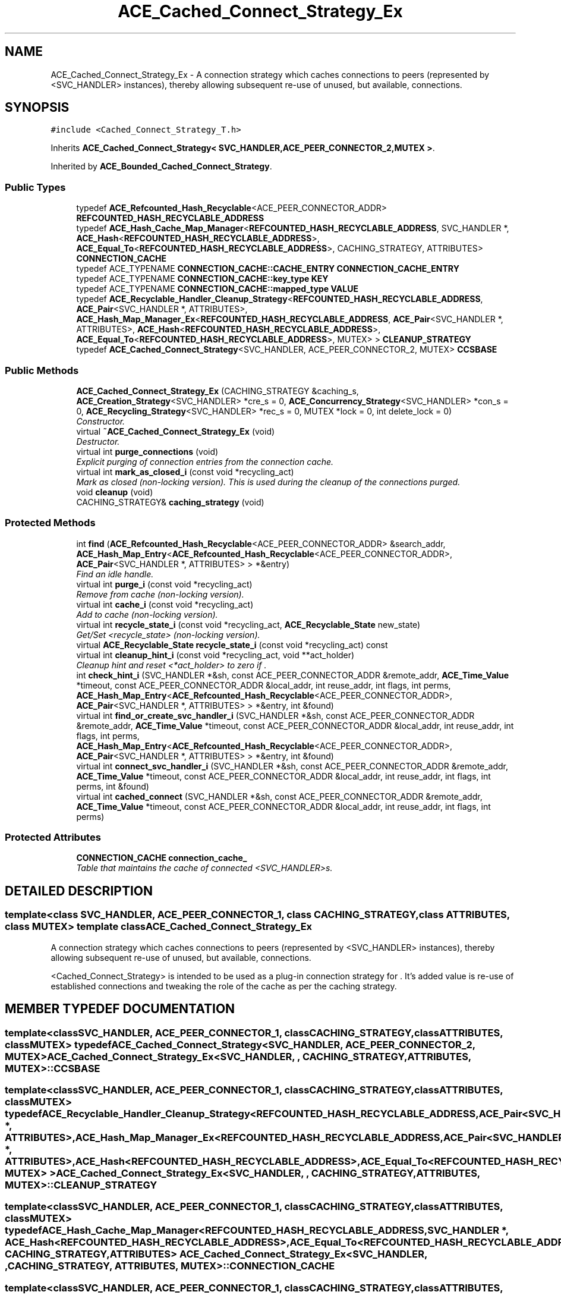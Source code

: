 .TH ACE_Cached_Connect_Strategy_Ex 3 "5 Oct 2001" "ACE" \" -*- nroff -*-
.ad l
.nh
.SH NAME
ACE_Cached_Connect_Strategy_Ex \- A connection strategy which caches connections to peers (represented by <SVC_HANDLER> instances), thereby allowing subsequent re-use of unused, but available, connections. 
.SH SYNOPSIS
.br
.PP
\fC#include <Cached_Connect_Strategy_T.h>\fR
.PP
Inherits \fBACE_Cached_Connect_Strategy< SVC_HANDLER,ACE_PEER_CONNECTOR_2,MUTEX >\fR.
.PP
Inherited by \fBACE_Bounded_Cached_Connect_Strategy\fR.
.PP
.SS Public Types

.in +1c
.ti -1c
.RI "typedef \fBACE_Refcounted_Hash_Recyclable\fR<ACE_PEER_CONNECTOR_ADDR> \fBREFCOUNTED_HASH_RECYCLABLE_ADDRESS\fR"
.br
.ti -1c
.RI "typedef \fBACE_Hash_Cache_Map_Manager\fR<\fBREFCOUNTED_HASH_RECYCLABLE_ADDRESS\fR, SVC_HANDLER *, \fBACE_Hash\fR<\fBREFCOUNTED_HASH_RECYCLABLE_ADDRESS\fR>, \fBACE_Equal_To\fR<\fBREFCOUNTED_HASH_RECYCLABLE_ADDRESS\fR>, CACHING_STRATEGY, ATTRIBUTES> \fBCONNECTION_CACHE\fR"
.br
.ti -1c
.RI "typedef ACE_TYPENAME \fBCONNECTION_CACHE::CACHE_ENTRY\fR \fBCONNECTION_CACHE_ENTRY\fR"
.br
.ti -1c
.RI "typedef ACE_TYPENAME \fBCONNECTION_CACHE::key_type\fR \fBKEY\fR"
.br
.ti -1c
.RI "typedef ACE_TYPENAME \fBCONNECTION_CACHE::mapped_type\fR \fBVALUE\fR"
.br
.ti -1c
.RI "typedef \fBACE_Recyclable_Handler_Cleanup_Strategy\fR<\fBREFCOUNTED_HASH_RECYCLABLE_ADDRESS\fR, \fBACE_Pair\fR<SVC_HANDLER *, ATTRIBUTES>, \fBACE_Hash_Map_Manager_Ex\fR<\fBREFCOUNTED_HASH_RECYCLABLE_ADDRESS\fR, \fBACE_Pair\fR<SVC_HANDLER *, ATTRIBUTES>, \fBACE_Hash\fR<\fBREFCOUNTED_HASH_RECYCLABLE_ADDRESS\fR>, \fBACE_Equal_To\fR<\fBREFCOUNTED_HASH_RECYCLABLE_ADDRESS\fR>, MUTEX> > \fBCLEANUP_STRATEGY\fR"
.br
.ti -1c
.RI "typedef \fBACE_Cached_Connect_Strategy\fR<SVC_HANDLER, ACE_PEER_CONNECTOR_2, MUTEX> \fBCCSBASE\fR"
.br
.in -1c
.SS Public Methods

.in +1c
.ti -1c
.RI "\fBACE_Cached_Connect_Strategy_Ex\fR (CACHING_STRATEGY &caching_s, \fBACE_Creation_Strategy\fR<SVC_HANDLER> *cre_s = 0, \fBACE_Concurrency_Strategy\fR<SVC_HANDLER> *con_s = 0, \fBACE_Recycling_Strategy\fR<SVC_HANDLER> *rec_s = 0, MUTEX *lock = 0, int delete_lock = 0)"
.br
.RI "\fIConstructor.\fR"
.ti -1c
.RI "virtual \fB~ACE_Cached_Connect_Strategy_Ex\fR (void)"
.br
.RI "\fIDestructor.\fR"
.ti -1c
.RI "virtual int \fBpurge_connections\fR (void)"
.br
.RI "\fIExplicit purging of connection entries from the connection cache.\fR"
.ti -1c
.RI "virtual int \fBmark_as_closed_i\fR (const void *recycling_act)"
.br
.RI "\fIMark as closed (non-locking version). This is used during the cleanup of the connections purged.\fR"
.ti -1c
.RI "void \fBcleanup\fR (void)"
.br
.ti -1c
.RI "CACHING_STRATEGY& \fBcaching_strategy\fR (void)"
.br
.in -1c
.SS Protected Methods

.in +1c
.ti -1c
.RI "int \fBfind\fR (\fBACE_Refcounted_Hash_Recyclable\fR<ACE_PEER_CONNECTOR_ADDR> &search_addr, \fBACE_Hash_Map_Entry\fR<\fBACE_Refcounted_Hash_Recyclable\fR<ACE_PEER_CONNECTOR_ADDR>, \fBACE_Pair\fR<SVC_HANDLER *, ATTRIBUTES> > *&entry)"
.br
.RI "\fIFind an idle handle.\fR"
.ti -1c
.RI "virtual int \fBpurge_i\fR (const void *recycling_act)"
.br
.RI "\fIRemove from cache (non-locking version).\fR"
.ti -1c
.RI "virtual int \fBcache_i\fR (const void *recycling_act)"
.br
.RI "\fIAdd to cache (non-locking version).\fR"
.ti -1c
.RI "virtual int \fBrecycle_state_i\fR (const void *recycling_act, \fBACE_Recyclable_State\fR new_state)"
.br
.RI "\fIGet/Set <recycle_state> (non-locking version).\fR"
.ti -1c
.RI "virtual \fBACE_Recyclable_State\fR \fBrecycle_state_i\fR (const void *recycling_act) const"
.br
.ti -1c
.RI "virtual int \fBcleanup_hint_i\fR (const void *recycling_act, void **act_holder)"
.br
.RI "\fICleanup hint and reset <*act_holder> to zero if .\fR"
.ti -1c
.RI "int \fBcheck_hint_i\fR (SVC_HANDLER *&sh, const ACE_PEER_CONNECTOR_ADDR &remote_addr, \fBACE_Time_Value\fR *timeout, const ACE_PEER_CONNECTOR_ADDR &local_addr, int reuse_addr, int flags, int perms, \fBACE_Hash_Map_Entry\fR<\fBACE_Refcounted_Hash_Recyclable\fR<ACE_PEER_CONNECTOR_ADDR>, \fBACE_Pair\fR<SVC_HANDLER *, ATTRIBUTES> > *&entry, int &found)"
.br
.ti -1c
.RI "virtual int \fBfind_or_create_svc_handler_i\fR (SVC_HANDLER *&sh, const ACE_PEER_CONNECTOR_ADDR &remote_addr, \fBACE_Time_Value\fR *timeout, const ACE_PEER_CONNECTOR_ADDR &local_addr, int reuse_addr, int flags, int perms, \fBACE_Hash_Map_Entry\fR<\fBACE_Refcounted_Hash_Recyclable\fR<ACE_PEER_CONNECTOR_ADDR>, \fBACE_Pair\fR<SVC_HANDLER *, ATTRIBUTES> > *&entry, int &found)"
.br
.ti -1c
.RI "virtual int \fBconnect_svc_handler_i\fR (SVC_HANDLER *&sh, const ACE_PEER_CONNECTOR_ADDR &remote_addr, \fBACE_Time_Value\fR *timeout, const ACE_PEER_CONNECTOR_ADDR &local_addr, int reuse_addr, int flags, int perms, int &found)"
.br
.ti -1c
.RI "virtual int \fBcached_connect\fR (SVC_HANDLER *&sh, const ACE_PEER_CONNECTOR_ADDR &remote_addr, \fBACE_Time_Value\fR *timeout, const ACE_PEER_CONNECTOR_ADDR &local_addr, int reuse_addr, int flags, int perms)"
.br
.in -1c
.SS Protected Attributes

.in +1c
.ti -1c
.RI "\fBCONNECTION_CACHE\fR \fBconnection_cache_\fR"
.br
.RI "\fITable that maintains the cache of connected <SVC_HANDLER>s.\fR"
.in -1c
.SH DETAILED DESCRIPTION
.PP 

.SS template<class SVC_HANDLER, ACE_PEER_CONNECTOR_1, class CACHING_STRATEGY, class ATTRIBUTES, class MUTEX>  template class ACE_Cached_Connect_Strategy_Ex
A connection strategy which caches connections to peers (represented by <SVC_HANDLER> instances), thereby allowing subsequent re-use of unused, but available, connections.
.PP
.PP
 <Cached_Connect_Strategy> is intended to be used as a plug-in connection strategy for . It's added value is re-use of established connections and tweaking the role of the cache as per the caching strategy. 
.PP
.SH MEMBER TYPEDEF DOCUMENTATION
.PP 
.SS template<classSVC_HANDLER, ACE_PEER_CONNECTOR_1, classCACHING_STRATEGY, classATTRIBUTES, classMUTEX> typedef \fBACE_Cached_Connect_Strategy\fR<SVC_HANDLER, ACE_PEER_CONNECTOR_2, MUTEX> ACE_Cached_Connect_Strategy_Ex<SVC_HANDLER, , CACHING_STRATEGY, ATTRIBUTES, MUTEX>::CCSBASE
.PP
.SS template<classSVC_HANDLER, ACE_PEER_CONNECTOR_1, classCACHING_STRATEGY, classATTRIBUTES, classMUTEX> typedef \fBACE_Recyclable_Handler_Cleanup_Strategy\fR<\fBREFCOUNTED_HASH_RECYCLABLE_ADDRESS\fR, \fBACE_Pair\fR<SVC_HANDLER *, ATTRIBUTES>, \fBACE_Hash_Map_Manager_Ex\fR<\fBREFCOUNTED_HASH_RECYCLABLE_ADDRESS\fR, \fBACE_Pair\fR<SVC_HANDLER *, ATTRIBUTES>, \fBACE_Hash\fR<\fBREFCOUNTED_HASH_RECYCLABLE_ADDRESS\fR>, \fBACE_Equal_To\fR<\fBREFCOUNTED_HASH_RECYCLABLE_ADDRESS\fR>, MUTEX> > ACE_Cached_Connect_Strategy_Ex<SVC_HANDLER, , CACHING_STRATEGY, ATTRIBUTES, MUTEX>::CLEANUP_STRATEGY
.PP
.SS template<classSVC_HANDLER, ACE_PEER_CONNECTOR_1, classCACHING_STRATEGY, classATTRIBUTES, classMUTEX> typedef \fBACE_Hash_Cache_Map_Manager\fR<\fBREFCOUNTED_HASH_RECYCLABLE_ADDRESS\fR, SVC_HANDLER *, \fBACE_Hash\fR<\fBREFCOUNTED_HASH_RECYCLABLE_ADDRESS\fR>, \fBACE_Equal_To\fR<\fBREFCOUNTED_HASH_RECYCLABLE_ADDRESS\fR>, CACHING_STRATEGY, ATTRIBUTES> ACE_Cached_Connect_Strategy_Ex<SVC_HANDLER, , CACHING_STRATEGY, ATTRIBUTES, MUTEX>::CONNECTION_CACHE
.PP
.SS template<classSVC_HANDLER, ACE_PEER_CONNECTOR_1, classCACHING_STRATEGY, classATTRIBUTES, classMUTEX> typedef ACE_TYPENAME \fBCONNECTION_CACHE::CACHE_ENTRY\fR ACE_Cached_Connect_Strategy_Ex<SVC_HANDLER, , CACHING_STRATEGY, ATTRIBUTES, MUTEX>::CONNECTION_CACHE_ENTRY
.PP
.SS template<classSVC_HANDLER, ACE_PEER_CONNECTOR_1, classCACHING_STRATEGY, classATTRIBUTES, classMUTEX> typedef ACE_TYPENAME \fBCONNECTION_CACHE::key_type\fR ACE_Cached_Connect_Strategy_Ex<SVC_HANDLER, , CACHING_STRATEGY, ATTRIBUTES, MUTEX>::KEY
.PP
.SS template<classSVC_HANDLER, ACE_PEER_CONNECTOR_1, classCACHING_STRATEGY, classATTRIBUTES, classMUTEX> typedef \fBACE_Refcounted_Hash_Recyclable\fR<ACE_PEER_CONNECTOR_ADDR> ACE_Cached_Connect_Strategy_Ex<SVC_HANDLER, , CACHING_STRATEGY, ATTRIBUTES, MUTEX>::REFCOUNTED_HASH_RECYCLABLE_ADDRESS
.PP
Reimplemented from \fBACE_Cached_Connect_Strategy\fR.
.PP
Reimplemented in \fBACE_Bounded_Cached_Connect_Strategy\fR.
.SS template<classSVC_HANDLER, ACE_PEER_CONNECTOR_1, classCACHING_STRATEGY, classATTRIBUTES, classMUTEX> typedef ACE_TYPENAME \fBCONNECTION_CACHE::mapped_type\fR ACE_Cached_Connect_Strategy_Ex<SVC_HANDLER, , CACHING_STRATEGY, ATTRIBUTES, MUTEX>::VALUE
.PP
.SH CONSTRUCTOR & DESTRUCTOR DOCUMENTATION
.PP 
.SS template<classSVC_HANDLER, ACE_PEER_CONNECTOR_1, classCACHING_STRATEGY, classATTRIBUTES, classMUTEX> ACE_Cached_Connect_Strategy_Ex<SVC_HANDLER, , CACHING_STRATEGY, ATTRIBUTES, MUTEX>::ACE_Cached_Connect_Strategy_Ex<SVC_HANDLER, , CACHING_STRATEGY, ATTRIBUTES, MUTEX> (CACHING_STRATEGY & caching_s, \fBACE_Creation_Strategy\fR< SVC_HANDLER >* cre_s = 0, \fBACE_Concurrency_Strategy\fR< SVC_HANDLER >* con_s = 0, \fBACE_Recycling_Strategy\fR< SVC_HANDLER >* rec_s = 0, MUTEX * lock = 0, int delete_lock = 0)
.PP
Constructor.
.PP
.SS template<classSVC_HANDLER, ACE_PEER_CONNECTOR_1, classCACHING_STRATEGY, classATTRIBUTES, classMUTEX> ACE_Cached_Connect_Strategy_Ex<SVC_HANDLER, , CACHING_STRATEGY, ATTRIBUTES, MUTEX>::~ACE_Cached_Connect_Strategy_Ex<SVC_HANDLER, , CACHING_STRATEGY, ATTRIBUTES, MUTEX> (void)\fC [virtual]\fR
.PP
Destructor.
.PP
.SH MEMBER FUNCTION DOCUMENTATION
.PP 
.SS template<classSVC_HANDLER, ACE_PEER_CONNECTOR_1, classCACHING_STRATEGY, classATTRIBUTES, classMUTEX> int ACE_Cached_Connect_Strategy_Ex<SVC_HANDLER, , CACHING_STRATEGY, ATTRIBUTES, MUTEX>::cache_i (const void * recycling_act)\fC [protected, virtual]\fR
.PP
Add to cache (non-locking version).
.PP
Reimplemented from \fBACE_Cached_Connect_Strategy\fR.
.SS template<classSVC_HANDLER, ACE_PEER_CONNECTOR_1, classCACHING_STRATEGY, classATTRIBUTES, classMUTEX> int ACE_Cached_Connect_Strategy_Ex<SVC_HANDLER, , CACHING_STRATEGY, ATTRIBUTES, MUTEX>::cached_connect (SVC_HANDLER *& sh, const ACE_PEER_CONNECTOR_ADDR & remote_addr, \fBACE_Time_Value\fR * timeout, const ACE_PEER_CONNECTOR_ADDR & local_addr, int reuse_addr, int flags, int perms)\fC [protected, virtual]\fR
.PP
Connection of the svc_handler with the remote host. This method also encapsulates the connection done with auto_purging under the hood. If the connect failed due to the process running out of file descriptors then, auto_purging of some connections are done from the CONNECTION_CACHE. This frees the descriptors which get used in the connect process and hence the connect operation can succeed. 
.SS template<classSVC_HANDLER, ACE_PEER_CONNECTOR_1, classCACHING_STRATEGY, classATTRIBUTES, classMUTEX> CACHING_STRATEGY& ACE_Cached_Connect_Strategy_Ex<SVC_HANDLER, , CACHING_STRATEGY, ATTRIBUTES, MUTEX>::caching_strategy (void)
.PP
.SS template<classSVC_HANDLER, ACE_PEER_CONNECTOR_1, classCACHING_STRATEGY, classATTRIBUTES, classMUTEX> int ACE_Cached_Connect_Strategy_Ex<SVC_HANDLER, , CACHING_STRATEGY, ATTRIBUTES, MUTEX>::check_hint_i (SVC_HANDLER *& sh, const ACE_PEER_CONNECTOR_ADDR & remote_addr, \fBACE_Time_Value\fR * timeout, const ACE_PEER_CONNECTOR_ADDR & local_addr, int reuse_addr, int flags, int perms, \fBACE_Hash_Map_Entry\fR< \fBACE_Refcounted_Hash_Recyclable\fR< ACE_PEER_CONNECTOR_ADDR >,\fBACE_Pair\fR< SVC_HANDLER *,ATTRIBUTES > >*& entry, int & found)\fC [protected]\fR
.PP
.SS template<classSVC_HANDLER, ACE_PEER_CONNECTOR_1, classCACHING_STRATEGY, classATTRIBUTES, classMUTEX> void ACE_Cached_Connect_Strategy_Ex<SVC_HANDLER, , CACHING_STRATEGY, ATTRIBUTES, MUTEX>::cleanup (void)
.PP
Since g++ version < 2.8 arent happy with templates, this special method had to be devised to avoid memory leaks and perform cleanup of the <connection_cache_>. 
.SS template<classSVC_HANDLER, ACE_PEER_CONNECTOR_1, classCACHING_STRATEGY, classATTRIBUTES, classMUTEX> int ACE_Cached_Connect_Strategy_Ex<SVC_HANDLER, , CACHING_STRATEGY, ATTRIBUTES, MUTEX>::cleanup_hint_i (const void * recycling_act, void ** act_holder)\fC [protected, virtual]\fR
.PP
Cleanup hint and reset <*act_holder> to zero if .
.PP
Reimplemented from \fBACE_Cached_Connect_Strategy\fR.
.SS template<classSVC_HANDLER, ACE_PEER_CONNECTOR_1, classCACHING_STRATEGY, classATTRIBUTES, classMUTEX> virtual int ACE_Cached_Connect_Strategy_Ex<SVC_HANDLER, , CACHING_STRATEGY, ATTRIBUTES, MUTEX>::connect_svc_handler_i (SVC_HANDLER *& sh, const ACE_PEER_CONNECTOR_ADDR & remote_addr, \fBACE_Time_Value\fR * timeout, const ACE_PEER_CONNECTOR_ADDR & local_addr, int reuse_addr, int flags, int perms, int & found)\fC [protected, virtual]\fR
.PP
Reimplemented from \fBACE_Cached_Connect_Strategy\fR.
.SS template<classSVC_HANDLER, ACE_PEER_CONNECTOR_1, classCACHING_STRATEGY, classATTRIBUTES, classMUTEX> int ACE_Cached_Connect_Strategy_Ex<SVC_HANDLER, , CACHING_STRATEGY, ATTRIBUTES, MUTEX>::find (\fBACE_Refcounted_Hash_Recyclable\fR< ACE_PEER_CONNECTOR_ADDR >& search_addr, \fBACE_Hash_Map_Entry\fR< \fBACE_Refcounted_Hash_Recyclable\fR< ACE_PEER_CONNECTOR_ADDR >,\fBACE_Pair\fR< SVC_HANDLER *,ATTRIBUTES > >*& entry)\fC [protected]\fR
.PP
Find an idle handle.
.PP
.SS template<classSVC_HANDLER, ACE_PEER_CONNECTOR_1, classCACHING_STRATEGY, classATTRIBUTES, classMUTEX> virtual int ACE_Cached_Connect_Strategy_Ex<SVC_HANDLER, , CACHING_STRATEGY, ATTRIBUTES, MUTEX>::find_or_create_svc_handler_i (SVC_HANDLER *& sh, const ACE_PEER_CONNECTOR_ADDR & remote_addr, \fBACE_Time_Value\fR * timeout, const ACE_PEER_CONNECTOR_ADDR & local_addr, int reuse_addr, int flags, int perms, \fBACE_Hash_Map_Entry\fR< \fBACE_Refcounted_Hash_Recyclable\fR< ACE_PEER_CONNECTOR_ADDR >,\fBACE_Pair\fR< SVC_HANDLER *,ATTRIBUTES > >*& entry, int & found)\fC [protected, virtual]\fR
.PP
Reimplemented in \fBACE_Bounded_Cached_Connect_Strategy\fR.
.SS template<classSVC_HANDLER, ACE_PEER_CONNECTOR_1, classCACHING_STRATEGY, classATTRIBUTES, classMUTEX> int ACE_Cached_Connect_Strategy_Ex<SVC_HANDLER, , CACHING_STRATEGY, ATTRIBUTES, MUTEX>::mark_as_closed_i (const void * recycling_act)\fC [virtual]\fR
.PP
Mark as closed (non-locking version). This is used during the cleanup of the connections purged.
.PP
Reimplemented from \fBACE_Cached_Connect_Strategy\fR.
.SS template<classSVC_HANDLER, ACE_PEER_CONNECTOR_1, classCACHING_STRATEGY, classATTRIBUTES, classMUTEX> int ACE_Cached_Connect_Strategy_Ex<SVC_HANDLER, , CACHING_STRATEGY, ATTRIBUTES, MUTEX>::purge_connections (void)\fC [virtual]\fR
.PP
Explicit purging of connection entries from the connection cache.
.PP
.SS template<classSVC_HANDLER, ACE_PEER_CONNECTOR_1, classCACHING_STRATEGY, classATTRIBUTES, classMUTEX> int ACE_Cached_Connect_Strategy_Ex<SVC_HANDLER, , CACHING_STRATEGY, ATTRIBUTES, MUTEX>::purge_i (const void * recycling_act)\fC [protected, virtual]\fR
.PP
Remove from cache (non-locking version).
.PP
Reimplemented from \fBACE_Cached_Connect_Strategy\fR.
.SS template<classSVC_HANDLER, ACE_PEER_CONNECTOR_1, classCACHING_STRATEGY, classATTRIBUTES, classMUTEX> virtual \fBACE_Recyclable_State\fR ACE_Cached_Connect_Strategy_Ex<SVC_HANDLER, , CACHING_STRATEGY, ATTRIBUTES, MUTEX>::recycle_state_i (const void * recycling_act) const\fC [protected, virtual]\fR
.PP
Reimplemented from \fBACE_Cached_Connect_Strategy\fR.
.SS template<classSVC_HANDLER, ACE_PEER_CONNECTOR_1, classCACHING_STRATEGY, classATTRIBUTES, classMUTEX> int ACE_Cached_Connect_Strategy_Ex<SVC_HANDLER, , CACHING_STRATEGY, ATTRIBUTES, MUTEX>::recycle_state_i (const void * recycling_act, \fBACE_Recyclable_State\fR new_state)\fC [protected, virtual]\fR
.PP
Get/Set <recycle_state> (non-locking version).
.PP
Reimplemented from \fBACE_Cached_Connect_Strategy\fR.
.SH MEMBER DATA DOCUMENTATION
.PP 
.SS template<classSVC_HANDLER, ACE_PEER_CONNECTOR_1, classCACHING_STRATEGY, classATTRIBUTES, classMUTEX> \fBCONNECTION_CACHE\fR ACE_Cached_Connect_Strategy_Ex<SVC_HANDLER, , CACHING_STRATEGY, ATTRIBUTES, MUTEX>::connection_cache_\fC [protected]\fR
.PP
Table that maintains the cache of connected <SVC_HANDLER>s.
.PP


.SH AUTHOR
.PP 
Generated automatically by Doxygen for ACE from the source code.